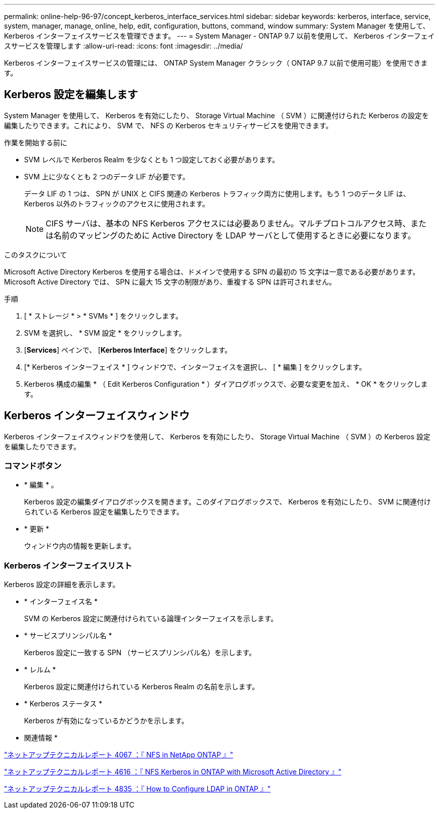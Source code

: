 ---
permalink: online-help-96-97/concept_kerberos_interface_services.html 
sidebar: sidebar 
keywords: kerberos, interface, service, system, manager, manage, online, help, edit, configuration, buttons, command, window 
summary: System Manager を使用して、 Kerberos インターフェイスサービスを管理できます。 
---
= System Manager - ONTAP 9.7 以前を使用して、 Kerberos インターフェイスサービスを管理します
:allow-uri-read: 
:icons: font
:imagesdir: ../media/


[role="lead"]
Kerberos インターフェイスサービスの管理には、 ONTAP System Manager クラシック（ ONTAP 9.7 以前で使用可能）を使用できます。



== Kerberos 設定を編集します

System Manager を使用して、 Kerberos を有効にしたり、 Storage Virtual Machine （ SVM ）に関連付けられた Kerberos の設定を編集したりできます。これにより、 SVM で、 NFS の Kerberos セキュリティサービスを使用できます。

.作業を開始する前に
* SVM レベルで Kerberos Realm を少なくとも 1 つ設定しておく必要があります。
* SVM 上に少なくとも 2 つのデータ LIF が必要です。
+
データ LIF の 1 つは、 SPN が UNIX と CIFS 関連の Kerberos トラフィック両方に使用します。もう 1 つのデータ LIF は、 Kerberos 以外のトラフィックのアクセスに使用されます。

+
[NOTE]
====
CIFS サーバは、基本の NFS Kerberos アクセスには必要ありません。マルチプロトコルアクセス時、または名前のマッピングのために Active Directory を LDAP サーバとして使用するときに必要になります。

====


.このタスクについて
Microsoft Active Directory Kerberos を使用する場合は、ドメインで使用する SPN の最初の 15 文字は一意である必要があります。Microsoft Active Directory では、 SPN に最大 15 文字の制限があり、重複する SPN は許可されません。

.手順
. [ * ストレージ * > * SVMs * ] をクリックします。
. SVM を選択し、 * SVM 設定 * をクリックします。
. [*Services*] ペインで、 [*Kerberos Interface*] をクリックします。
. [* Kerberos インターフェイス * ] ウィンドウで、インターフェイスを選択し、 [ * 編集 ] をクリックします。
. Kerberos 構成の編集 * （ Edit Kerberos Configuration * ）ダイアログボックスで、必要な変更を加え、 * OK * をクリックします。




== Kerberos インターフェイスウィンドウ

Kerberos インターフェイスウィンドウを使用して、 Kerberos を有効にしたり、 Storage Virtual Machine （ SVM ）の Kerberos 設定を編集したりできます。



=== コマンドボタン

* * 編集 * 。
+
Kerberos 設定の編集ダイアログボックスを開きます。このダイアログボックスで、 Kerberos を有効にしたり、 SVM に関連付けられている Kerberos 設定を編集したりできます。

* * 更新 *
+
ウィンドウ内の情報を更新します。





=== Kerberos インターフェイスリスト

Kerberos 設定の詳細を表示します。

* * インターフェイス名 *
+
SVM の Kerberos 設定に関連付けられている論理インターフェイスを示します。

* * サービスプリンシパル名 *
+
Kerberos 設定に一致する SPN （サービスプリンシパル名）を示します。

* * レルム *
+
Kerberos 設定に関連付けられている Kerberos Realm の名前を示します。

* * Kerberos ステータス *
+
Kerberos が有効になっているかどうかを示します。



* 関連情報 *

link:https://www.netapp.com/pdf.html?item=/media/10720-tr-4067.pdf["ネットアップテクニカルレポート 4067 ：『 NFS in NetApp ONTAP 』"^]

link:https://www.netapp.com/pdf.html?item=/media/19384-tr-4616.pdf["ネットアップテクニカルレポート 4616 ：『 NFS Kerberos in ONTAP with Microsoft Active Directory 』"^]

link:https://www.netapp.com/pdf.html?item=/media/19423-tr-4835.pdf["ネットアップテクニカルレポート 4835 ：『 How to Configure LDAP in ONTAP 』"^]
